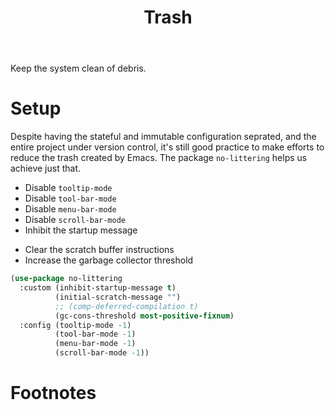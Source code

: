 #+TITLE: Trash
#+AUTHOR: Christopher James Hayward
#+EMAIL: chris@chrishayward.xyz

#+PROPERTY: header-args:emacs-lisp :tangle trash.el :comments org
#+PROPERTY: header-args            :results silent :eval no-export :comments org

#+OPTIONS: num:nil toc:nil todo:nil tasks:nil tags:nil
#+OPTIONS: skip:nil author:nil email:nil creator:nil timestamp:nil

Keep the system clean of debris.

* Setup

Despite having the stateful and immutable configuration seprated, and the entire project under version control, it's still good practice to make efforts to reduce the trash created by Emacs. The package ~no-littering~ helps us achieve just that.

+ Disable ~tooltip-mode~
+ Disable ~tool-bar-mode~
+ Disable ~menu-bar-mode~
+ Disable ~scroll-bar-mode~
+ Inhibit the startup message
# + Defer ~native-comp~ compilation
+ Clear the scratch buffer instructions
+ Increase the garbage collector threshold

#+begin_src emacs-lisp
(use-package no-littering
  :custom (inhibit-startup-message t)
          (initial-scratch-message "")
          ;; (comp-deferred-compilation t)
          (gc-cons-threshold most-positive-fixnum)
  :config (tooltip-mode -1)
          (tool-bar-mode -1)
          (menu-bar-mode -1)
          (scroll-bar-mode -1))
#+end_src

* Footnotes
